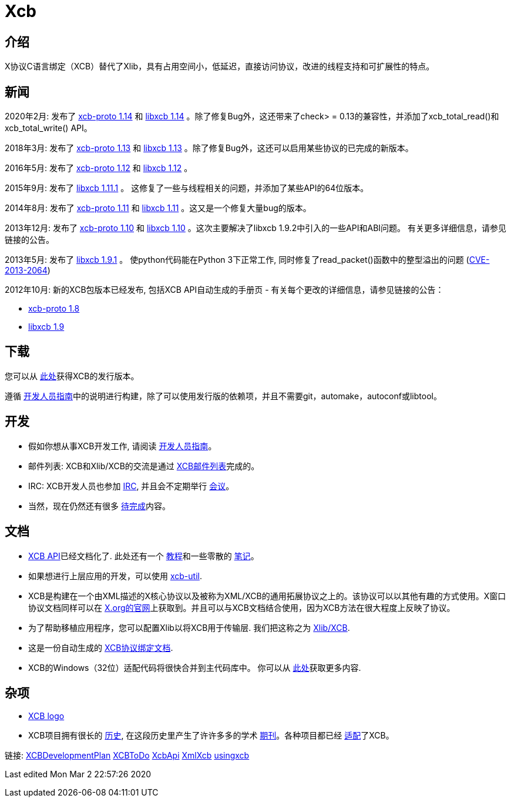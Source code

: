 = Xcb

== 介绍
X协议C语言绑定（XCB）替代了Xlib，具有占用空间小，低延迟，直接访问协议，改进的线程支持和可扩展性的特点。

== 新闻
2020年2月: 发布了 https://lists.x.org/archives/xorg-announce/2020-February/003038.html[xcb-proto 1.14] 和 https://lists.x.org/archives/xorg-announce/2020-February/003039.html[libxcb 1.14] 。除了修复Bug外，这还带来了check> = 0.13的兼容性，并添加了xcb_total_read()和xcb_total_write() API。

2018年3月: 发布了 https://lists.freedesktop.org/archives/xcb/2018-March/011090.html[xcb-proto 1.13] 和 https://lists.freedesktop.org/archives/xcb/2018-March/011091.html[libxcb 1.13] 。除了修复Bug外，这还可以启用某些协议的已完成的新版本。

2016年5月: 发布了 https://lists.x.org/archives/xorg-announce/2016-May/002693.html[xcb-proto 1.12] 和 https://lists.x.org/archives/xorg-announce/2016-May/002694.html[libxcb 1.12] 。

2015年9月: 发布了 http://lists.x.org/archives/xorg-announce/2015-September/002633.html[libxcb 1.11.1] 。 这修复了一些与线程相关的问题，并添加了某些API的64位版本。

2014年8月: 发布了 http://lists.x.org/archives/xorg-announce/2014-August/002468.html[xcb-proto 1.11] 和 http://lists.x.org/archives/xorg-announce/2014-August/002469.html[libxcb 1.11] 。这又是一个修复大量bug的版本。

2013年12月: 发布了 http://lists.x.org/archives/xorg-announce/2013-December/002382.html[xcb-proto 1.10] 和 http://lists.x.org/archives/xorg-announce/2013-December/002383.html[libxcb 1.10] 。这次主要解决了libxcb 1.9.2中引入的一些API和ABI问题。 有关更多详细信息，请参见链接的公告。

2013年5月: 发布了 http://lists.x.org/archives/xorg-announce/2013-May/002230.html[libxcb 1.9.1] 。 使python代码能在Python 3下正常工作, 同时修复了read_packet()函数中的整型溢出的问题 (http://www.x.org/wiki/Development/Security/Advisory-2013-05-23/[CVE-2013-2064])

2012年10月: 新的XCB包版本已经发布, 包括XCB API自动生成的手册页 - 有关每个更改的详细信息，请参见链接的公告：

- http://lists.freedesktop.org/archives/xcb/2012-October/007892.html[xcb-proto 1.8]
- http://lists.freedesktop.org/archives/xcb/2012-October/007893.html[libxcb 1.9]

== 下载
您可以从 http://xcb.freedesktop.org/dist[此处]获得XCB的发行版本。

遵循 https://xcb.freedesktop.org/DevelopersGuide/[开发人员指南]中的说明进行构建，除了可以使用发行版的依赖项，并且不需要git，automake，autoconf或libtool。

== 开发
- 假如你想从事XCB开发工作, 请阅读 https://xcb.freedesktop.org/DevelopersGuide/[开发人员指南]。
- 邮件列表: XCB和Xlib/XCB的交流是通过 http://lists.freedesktop.org/mailman/listinfo/xcb[XCB邮件列表]完成的。
- IRC: XCB开发人员也参加 https://xcb.freedesktop.org/IRC/[IRC], 并且会不定期举行 https://xcb.freedesktop.org/Meetings/[会议]。
- 当然，现在仍然还有很多 link:xcb/todo.adoc[待完成]内容。

== 文档
- https://xcb.freedesktop.org/XcbApi/[XCB API]已经文档化了. 此处还有一个 link:xcb/tutorial.adoc[教程]和一些零散的 link:xcb/xcbnote.adoc[笔记]。
- 如果想进行上层应用的开发，可以使用 https://xcb.freedesktop.org/XcbUtil/[xcb-util].
- XCB是构建在一个由XML描述的X核心协议以及被称为XML/XCB的通用拓展协议之上的。该协议可以以其他有趣的方式使用。X窗口协议文档同样可以在 http://www.x.org/releases/X11R7.7/doc/index.html#protocol[X.org的官网]上获取到。并且可以与XCB文档结合使用，因为XCB方法在很大程度上反映了协议。
- 为了帮助移植应用程序，您可以配置Xlib以将XCB用于传输层. 我们把这称之为 https://xcb.freedesktop.org/XlibXcb/[Xlib/XCB].
- 这是一份自动生成的 http://xcb.freedesktop.org/manual/modules.html[XCB协议绑定文档].
- XCB的Windows（32位）适配代码将很快合并到主代码库中。 你可以从 https://xcb.freedesktop.org/win32port/[此处]获取更多内容.

== 杂项
- https://xcb.freedesktop.org/KittyLogo/[XCB logo]
- XCB项目拥有很长的 https://xcb.freedesktop.org/History/[历史], 在这段历史里产生了许许多多的学术 https://xcb.freedesktop.org/Publications/[期刊]。各种项目都已经 https://xcb.freedesktop.org/adoption/[适配]了XCB。

链接: https://xcb.freedesktop.org/XCBDevelopmentPlan/[XCBDevelopmentPlan] link:xcb/todo.adoc[XCBToDo] https://xcb.freedesktop.org/XcbApi/[XcbApi] https://xcb.freedesktop.org/XmlXcb/[XmlXcb] link:xcb/usingxcb.adoc[usingxcb]

Last edited Mon Mar 2 22:57:26 2020